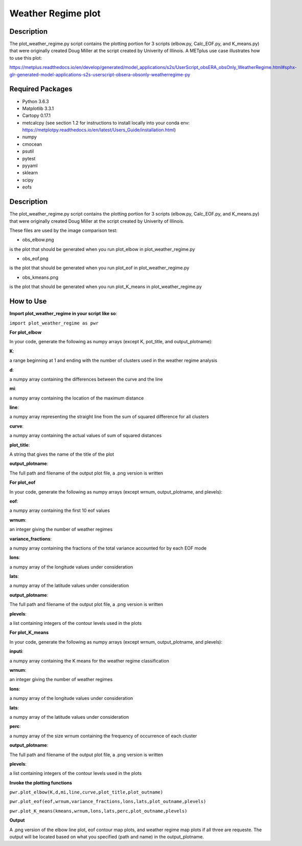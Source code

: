 Weather Regime plot
====================

Description
~~~~~~~~~~~

The plot_weather_regime.py script contains the plotting portion for 3 scripts (elbow.py, Calc_EOF.py, and K_means.py)
that were originally created Doug Miller at the script created by Univerity of Illinois. A METplus
use case illustrates how to use this plot:

https://metplus.readthedocs.io/en/develop/generated/model_applications/s2s/UserScript_obsERA_obsOnly_WeatherRegime.html#sphx-glr-generated-model-applications-s2s-userscript-obsera-obsonly-weatherregime-py


Required Packages
~~~~~~~~~~~~~~~~~

* Python 3.6.3

* Matplotlib 3.3.1

* Cartopy 0.17.1

* metcalcpy (see section 1.2 for instructions to install locally into your conda env: https://metplotpy.readthedocs.io/en/latest/Users_Guide/installation.html)

* numpy

* cmocean

* psutil

* pytest

* pyyaml

* sklearn

* scipy

* eofs

Description
~~~~~~~~~~~

The plot_weather_regime.py script contains the plotting portion for 3 scripts (elbow.py, Calc_EOF.py, and K_means.py) that were originally created Doug Miller at the script created by Univerity of Illinois.

These files are used by the image comparison test:

* obs_elbow.png

is the plot that should be generated when you run plot_elbow in plot_weather_regime.py

* obs_eof.png

is the plot that should be generated when you run plot_eof in plot_weather_regime.py

* obs_kmeans.png

is the plot that should be generated when you run plot_K_means in plot_weather_regime.py


How to Use
~~~~~~~~~~~

**Import plot_weather_regime in your script like so**:

``import plot_weather_regime as pwr``

**For plot_elbow**

In your code, generate the following as numpy arrays (except K, pot_title, and output_plotname):

**K**:

a range beginning at 1 and ending with the number of clusters used in the weather regime analysis

**d**:

a numpy array containing the differences between the curve and the line

**mi**:

a numpy array containing the location of the maximum distance

**line**:

a numpy array representing the straight line from the sum of squared difference for all clusters

**curve**:

a numpy array containing the actual values of sum of squared distances

**plot_title**:

A string that gives the name of the title of the plot

**output_plotname**:

The full path and filename of the output plot file, a .png version is written

**For plot_eof**

In your code, generate the following as numpy arrays (except wrnum, output_plotname, and plevels):

**eof**:

a numpy array containing the first 10 eof values

**wrnum**:

an integer giving the number of weather regimes

**variance_fractions**:

a numpy array containing the fractions of the total variance accounted for by each EOF mode

**lons**:

a numpy array of the longitude values under consideration

**lats**:

a numpy array of the latitude values under consideration

**output_plotname**:

The full path and filename of the output plot file, a .png version is written

**plevels**:

a list containing integers of the contour levels used in the plots

**For plot_K_means**

In your code, generate the following as numpy arrays (except wrnum, output_plotname, and plevels):

**inputi**:

a numpy array containing the K means for the weather regime classification

**wrnum**:

an integer giving the number of weather regimes

**lons**:

a numpy array of the longitude values under consideration

**lats**:

a numpy array of the latitude values under consideration

**perc**:

a numpy array of the size wrnum containing the frequency of occurrence of each cluster

**output_plotname**:

The full path and filename of the output plot file, a .png version is written

**plevels**:

a list containing integers of the contour levels used in the plots

**Invoke the plotting functions**

``pwr.plot_elbow(K,d,mi,line,curve,plot_title,plot_outname)``

``pwr.plot_eof(eof,wrnum,variance_fractions,lons,lats,plot_outname,plevels)``

``pwr.plot_K_means(kmeans,wrnum,lons,lats,perc,plot_outname,plevels)``

**Output**

A .png version of the elbow line plot, eof contour map plots, and weather regime map plots if all three are requeste. The output will be located based on what you specified (path and name) in the output_plotname.

